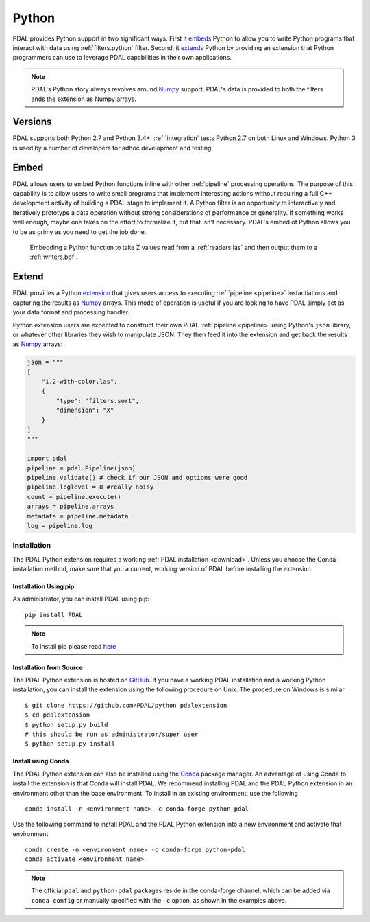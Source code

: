 .. _python:

********************************************************************
Python
********************************************************************

.. index:: Numpy, Python


PDAL provides Python support in two significant ways. First it `embeds`_ Python
to allow you to write Python programs that interact with data using
:ref:`filters.python` filter. Second, it `extends`_ Python by providing an
extension that Python programmers can use to leverage PDAL capabilities in
their own applications.

.. _`embeds`: https://docs.python.org/3/extending/embedding.html
.. _`extends`: https://docs.python.org/3/extending/extending.html

.. note::

    PDAL's Python story always revolves around `Numpy`_ support. PDAL's
    data is provided to both the filters ands the extension as
    Numpy arrays.

.. _NumPy: http://www.numpy.org/

Versions
--------------------------------------------------------------------------------

PDAL supports both Python 2.7 and Python 3.4+. :ref:`integration` tests Python
2.7 on both Linux and Windows. Python 3 is used by a number of developers
for adhoc development and testing.

Embed
--------------------------------------------------------------------------------

.. index:: Embed, Python

PDAL allows users to embed Python functions inline with other :ref:`pipeline`
processing operations. The purpose of this capability is to allow users to
write small programs that implement interesting actions without requiring a
full C++ development activity of building a PDAL stage to implement it. A
Python filter is an opportunity to interactively and iteratively prototype a
data operation without strong considerations of performance or generality.  If
something works well enough, maybe one takes on the effort to formalize it, but
that isn't necessary. PDAL's embed of Python allows you to be as grimy as you
need to get the job done.

.. figure:: ./images/python-pdal-pipeline.png

    Embedding a Python function to take Z values read from a
    :ref:`readers.las` and then output them to a :ref:`writers.bpf`.

Extend
--------------------------------------------------------------------------------

.. index:: Extension, Python

PDAL provides a Python `extension <https://pypi.python.org/pypi/PDAL>`_
that gives users access to executing
:ref:`pipeline <pipeline>` instantiations and capturing the results
as `Numpy`_ arrays.
This mode of operation is useful if you are looking to have PDAL simply act as
your data format and processing handler.

Python extension users are expected to construct their own PDAL
:ref:`pipeline <pipeline>`
using Python's ``json`` library, or whatever other libraries they wish to
manipulate JSON. They then feed it into the extension and get back the
results as `Numpy`_ arrays:

.. code-block:: python


    json = """
    [
        "1.2-with-color.las",
        {
            "type": "filters.sort",
            "dimension": "X"
        }
    ]
    """

    import pdal
    pipeline = pdal.Pipeline(json)
    pipeline.validate() # check if our JSON and options were good
    pipeline.loglevel = 8 #really noisy
    count = pipeline.execute()
    arrays = pipeline.arrays
    metadata = pipeline.metadata
    log = pipeline.log

Installation
................................................................................

.. index:: Install, Python

The PDAL Python extension requires a working
:ref:`PDAL installation <download>`.  Unless you choose the Conda installation
method, make sure that you a current, working version of PDAL before
installing the extension.


Installation Using pip
~~~~~~~~~~~~~~~~~~~~~~~~~~~~~~~~~~~~~~~~~~~~~~~~~~~~~~~~~~~~~~~~~~~~~~~~~~~~~~~~

.. index:: Install, Python, pip

As administrator, you can install PDAL using pip:

::

    pip install PDAL

.. note::

    To install pip please read
    `here <https://pip.pypa.io/en/stable/installing/>`_

Installation from Source
~~~~~~~~~~~~~~~~~~~~~~~~~~~~~~~~~~~~~~~~~~~~~~~~~~~~~~~~~~~~~~~~~~~~~~~~~~~~~~~~

.. index:: Install, Python, Source

The PDAL Python extension is hosted on
`GitHub <https://github.com/PDAL/python>`_.  If you have a working PDAL
installation and a working Python installation, you can install the extension
using the following procedure on Unix.  The procedure on Windows is similar ::

    $ git clone https://github.com/PDAL/python pdalextension
    $ cd pdalextension
    $ python setup.py build
    # this should be run as administrator/super user
    $ python setup.py install

Install using Conda
~~~~~~~~~~~~~~~~~~~~~~~~~~~~~~~~~~~~~~~~~~~~~~~~~~~~~~~~~~~~~~~~~~~~~~~~~~~~~~~~

.. index:: Install, Python, Conda

The PDAL Python extension can also be installed using the `Conda`_
package manager.  An advantage of using Conda to install the extension is
that Conda will install PDAL. We recommend installing PDAL and the PDAL
Python extension in an environment other than the base environment.  To
install in an existing environment, use the following ::

    conda install -n <environment name> -c conda-forge python-pdal

Use the following command to install PDAL and the PDAL Python extension
into a new environment and activate that environment ::

    conda create -n <environment name> -c conda-forge python-pdal
    conda activate <environment name>

.. note::

    The official ``pdal`` and ``python-pdal`` packages reside in the
    conda-forge channel, which can be added via ``conda config`` or manually
    specified with the ``-c`` option, as shown in the examples above.

.. _`pip`: https://pip.pypa.io/en/stable/
.. _`Conda`: https://conda.io/docs/

